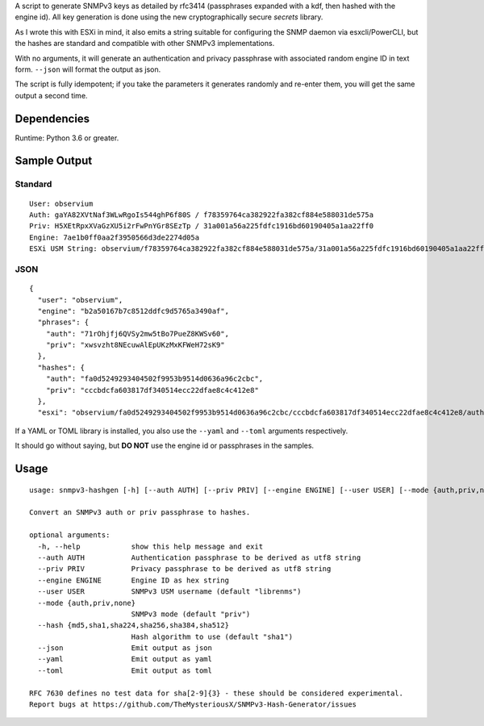 A script to generate SNMPv3 keys as detailed by rfc3414 (passphrases
expanded with a kdf, then hashed with the engine id). All key generation
is done using the new cryptographically secure *secrets* library.

As I wrote this with ESXi in mind, it also emits a string suitable for
configuring the SNMP daemon via esxcli/PowerCLI, but the hashes are
standard and compatible with other SNMPv3 implementations.

With no arguments, it will generate an authentication and privacy
passphrase with associated random engine ID in text form. ``--json``
will format the output as json.

The script is fully idempotent; if you take the parameters it generates
randomly and re-enter them, you will get the same output a second time.

Dependencies
============

Runtime: Python 3.6 or greater.

Sample Output
=============

Standard
--------

::

   User: observium
   Auth: gaYA82XVtNaf3WLwRgoIs544ghP6f80S / f78359764ca382922fa382cf884e588031de575a
   Priv: H5XEtRpxXVaGzXU5i2rFwPnYGr8SEzTp / 31a001a56a225fdfc1916bd60190405a1aa22ff0
   Engine: 7ae1b0ff0aa2f3950566d3de2274d05a
   ESXi USM String: observium/f78359764ca382922fa382cf884e588031de575a/31a001a56a225fdfc1916bd60190405a1aa22ff0/authpriv

JSON
----

::

   {
     "user": "observium",
     "engine": "b2a50167b7c8512ddfc9d5765a3490af",
     "phrases": {
       "auth": "71rOhjfj6QVSy2mw5tBo7PueZ8KWSv60",
       "priv": "xwsvzht8NEcuwAlEpUKzMxKFWeH72sK9"
     },
     "hashes": {
       "auth": "fa0d5249293404502f9953b9514d0636a96c2cbc",
       "priv": "cccbdcfa603817df340514ecc22dfae8c4c412e8"
     },
     "esxi": "observium/fa0d5249293404502f9953b9514d0636a96c2cbc/cccbdcfa603817df340514ecc22dfae8c4c412e8/authpriv"}

If a YAML or TOML library is installed, you also use the ``--yaml`` and
``--toml`` arguments respectively.

It should go without saying, but **DO NOT** use the engine id or
passphrases in the samples.

Usage
=====

::

   usage: snmpv3-hashgen [-h] [--auth AUTH] [--priv PRIV] [--engine ENGINE] [--user USER] [--mode {auth,priv,none}] [--hash {md5,sha1,sha224,sha256,sha384,sha512}] [--json | --yaml | --toml]

   Convert an SNMPv3 auth or priv passphrase to hashes.

   optional arguments:
     -h, --help            show this help message and exit
     --auth AUTH           Authentication passphrase to be derived as utf8 string
     --priv PRIV           Privacy passphrase to be derived as utf8 string
     --engine ENGINE       Engine ID as hex string
     --user USER           SNMPv3 USM username (default "librenms")
     --mode {auth,priv,none}
                           SNMPv3 mode (default "priv")
     --hash {md5,sha1,sha224,sha256,sha384,sha512}
                           Hash algorithm to use (default "sha1")
     --json                Emit output as json
     --yaml                Emit output as yaml
     --toml                Emit output as toml

   RFC 7630 defines no test data for sha[2-9]{3} - these should be considered experimental.
   Report bugs at https://github.com/TheMysteriousX/SNMPv3-Hash-Generator/issues
